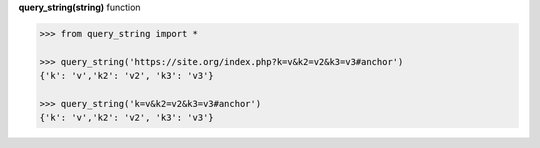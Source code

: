 **query_string(string)** function

.. code-block:: python

	>>> from query_string import *

	>>> query_string('https://site.org/index.php?k=v&k2=v2&k3=v3#anchor')
	{'k': 'v','k2': 'v2', 'k3': 'v3'}

	>>> query_string('k=v&k2=v2&k3=v3#anchor')
	{'k': 'v','k2': 'v2', 'k3': 'v3'}
